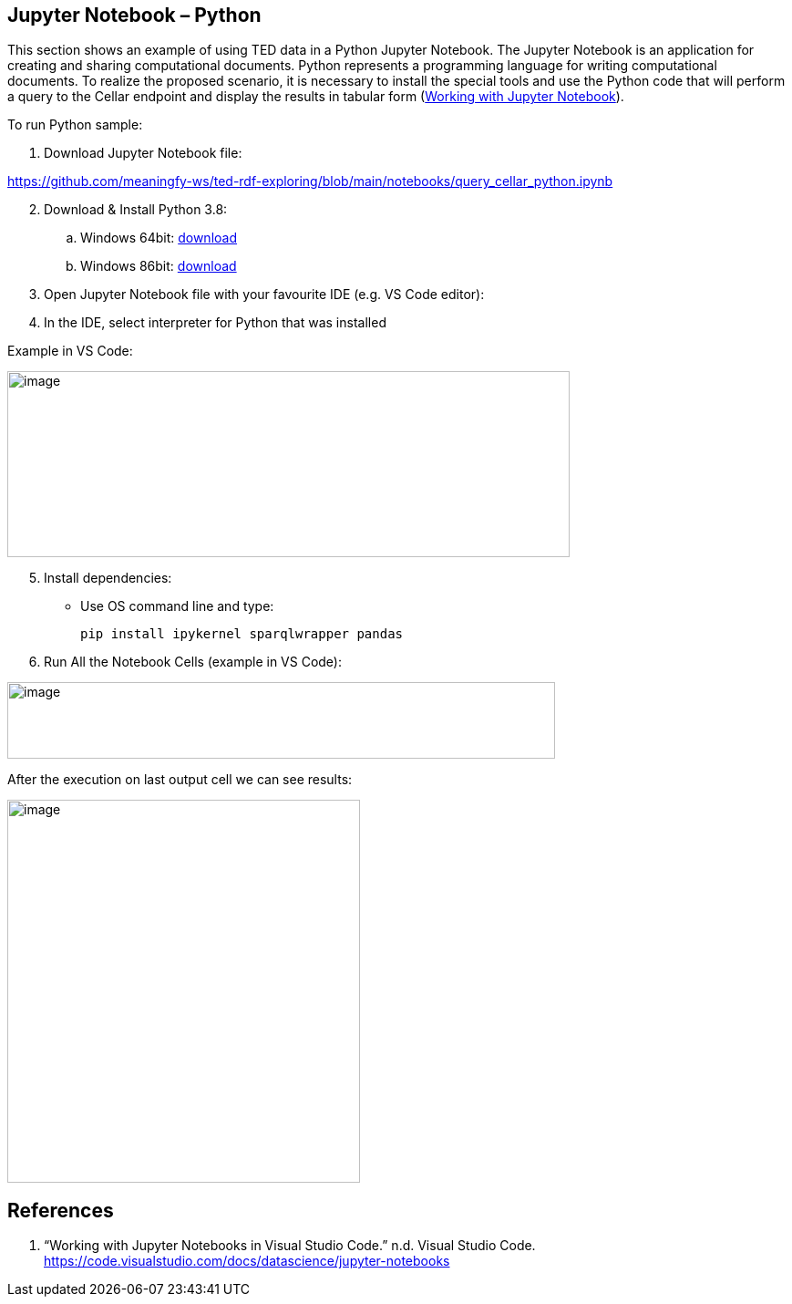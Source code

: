 == Jupyter Notebook – Python

This section shows an example of using TED data in a Python Jupyter Notebook. The
Jupyter Notebook is an application for creating and sharing
computational documents. Python represents a programming language for
writing computational documents. To realize the proposed scenario, it is
necessary to install the special tools and use the Python code that will
perform a query to the Cellar endpoint and display the results in tabular
form (xref:references-python[Working with Jupyter Notebook]).

To run Python sample:

[arabic]
. Download Jupyter Notebook file:

https://github.com/meaningfy-ws/ted-rdf-exploring/blob/main/notebooks/query_cellar_python.ipynb[[.underline]#https://github.com/meaningfy-ws/ted-rdf-exploring/blob/main/notebooks/query_cellar_python.ipynb#]

[arabic, start=2]
. Download & Install Python 3.8:
[loweralpha]
.. Windows 64bit:
https://www.python.org/ftp/python/3.8.10/python-3.8.10-amd64.exe[[.underline]#download#]

.. Windows 86bit:
https://www.python.org/ftp/python/3.8.10/python-3.8.10.exe[[.underline]#download#]

. Open Jupyter Notebook file with your favourite IDE (e.g. VS Code editor):

. In the IDE, select interpreter for Python that was installed

Example in VS Code:

image:python/image8.png[image,width=617,height=204]

[arabic, start=5]
. Install dependencies:

* Use OS command line and type:
[source,python]
pip install ipykernel sparqlwrapper pandas

[arabic, start=6]
. Run All the Notebook Cells (example in VS Code):

image:python/image62.png[image,width=601,height=84]

After the execution on last output cell we can see results:

image:python/image2.png[image,width=387,height=420]

== References
[[references-python]]

[arabic]
. “Working with Jupyter Notebooks in Visual Studio Code.” n.d. Visual
Studio Code.
https://code.visualstudio.com/docs/datascience/jupyter-notebooks[[.underline]#https://code.visualstudio.com/docs/datascience/jupyter-notebooks#]